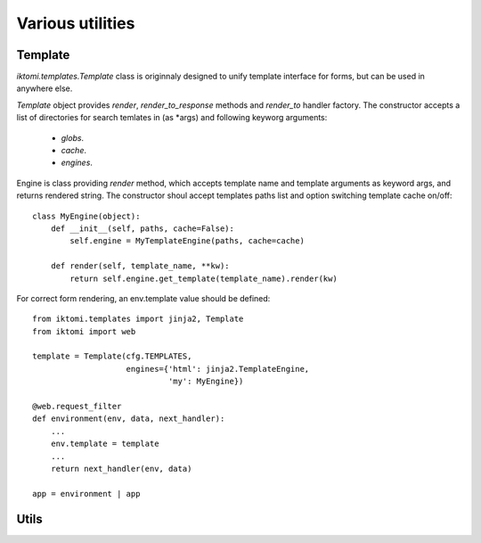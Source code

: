 Various utilities
=================

Template
--------

.. _iktomi-templates:

`iktomi.templates.Template` class is originnaly designed to unify 
template interface for forms, but can be used in anywhere else.

`Template` object provides `render`, `render_to_response` methods
and `render_to` handler factory. The constructor accepts a list of
directories for search temlates in (as \*args) and following keyworg
arguments:

    - `globs`.
    - `cache`.
    - `engines`.

Engine is class providing `render` method, which accepts template name
and template arguments as keyword args, and returns rendered string.
The constructor shoul accept templates paths list and option switching
template cache on/off::

    class MyEngine(object):
        def __init__(self, paths, cache=False):
            self.engine = MyTemplateEngine(paths, cache=cache)

        def render(self, template_name, **kw):
            return self.engine.get_template(template_name).render(kw)

For correct form rendering, an env.template value should be defined::

    from iktomi.templates import jinja2, Template
    from iktomi import web

    template = Template(cfg.TEMPLATES,
                        engines={'html': jinja2.TemplateEngine,
                                 'my': MyEngine})

    @web.request_filter
    def environment(env, data, next_handler):
        ...
        env.template = template
        ...
        return next_handler(env, data)

    app = environment | app

Utils
-----

